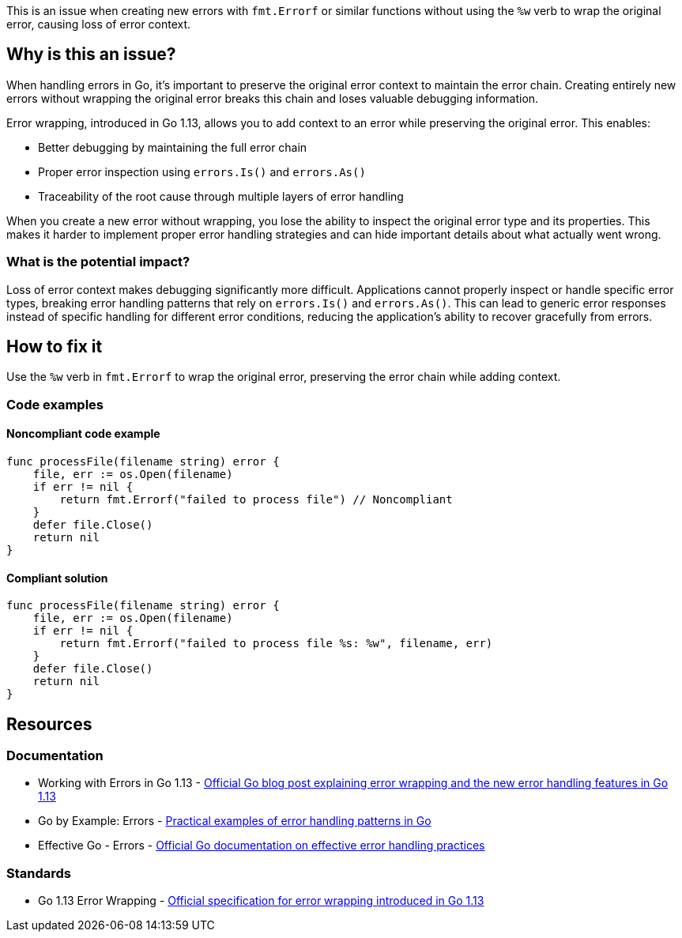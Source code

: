 This is an issue when creating new errors with `fmt.Errorf` or similar functions without using the `%w` verb to wrap the original error, causing loss of error context.

== Why is this an issue?

When handling errors in Go, it's important to preserve the original error context to maintain the error chain. Creating entirely new errors without wrapping the original error breaks this chain and loses valuable debugging information.

Error wrapping, introduced in Go 1.13, allows you to add context to an error while preserving the original error. This enables:

* Better debugging by maintaining the full error chain
* Proper error inspection using `errors.Is()` and `errors.As()`
* Traceability of the root cause through multiple layers of error handling

When you create a new error without wrapping, you lose the ability to inspect the original error type and its properties. This makes it harder to implement proper error handling strategies and can hide important details about what actually went wrong.

=== What is the potential impact?

Loss of error context makes debugging significantly more difficult. Applications cannot properly inspect or handle specific error types, breaking error handling patterns that rely on `errors.Is()` and `errors.As()`. This can lead to generic error responses instead of specific handling for different error conditions, reducing the application's ability to recover gracefully from errors.

== How to fix it

Use the `%w` verb in `fmt.Errorf` to wrap the original error, preserving the error chain while adding context.

=== Code examples

==== Noncompliant code example

[source,go,diff-id=1,diff-type=noncompliant]
----
func processFile(filename string) error {
    file, err := os.Open(filename)
    if err != nil {
        return fmt.Errorf("failed to process file") // Noncompliant
    }
    defer file.Close()
    return nil
}
----

==== Compliant solution

[source,go,diff-id=1,diff-type=compliant]
----
func processFile(filename string) error {
    file, err := os.Open(filename)
    if err != nil {
        return fmt.Errorf("failed to process file %s: %w", filename, err)
    }
    defer file.Close()
    return nil
}
----

== Resources

=== Documentation

 * Working with Errors in Go 1.13 - https://go.dev/blog/go1.13-errors[Official Go blog post explaining error wrapping and the new error handling features in Go 1.13]

 * Go by Example: Errors - https://gobyexample.com/errors[Practical examples of error handling patterns in Go]

 * Effective Go - Errors - https://go.dev/doc/effective_go#errors[Official Go documentation on effective error handling practices]

=== Standards

 * Go 1.13 Error Wrapping - https://golang.org/doc/go1.13#error_wrapping[Official specification for error wrapping introduced in Go 1.13]
